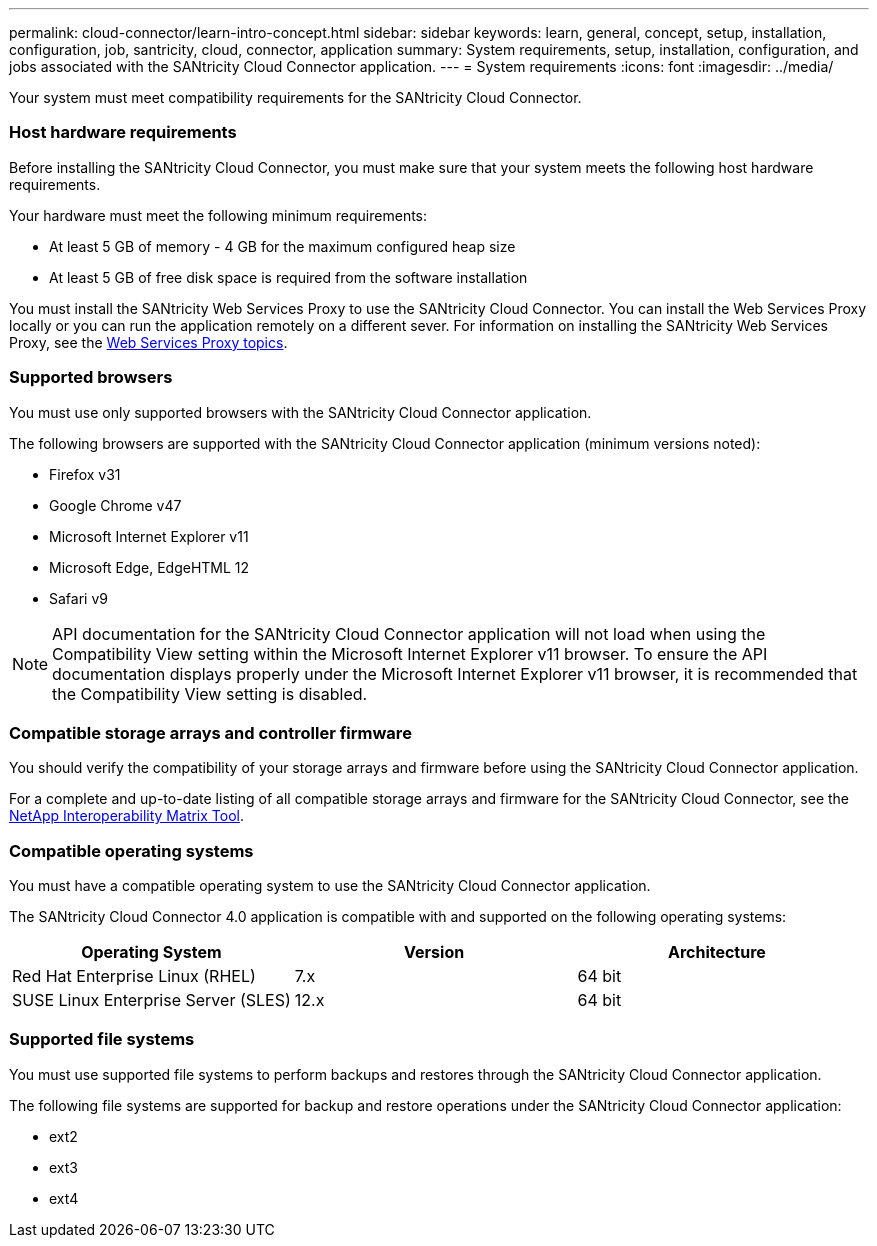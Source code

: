 ---
permalink: cloud-connector/learn-intro-concept.html
sidebar: sidebar
keywords: learn, general, concept, setup, installation, configuration, job, santricity, cloud, connector, application
summary: System requirements, setup, installation, configuration, and jobs associated with the SANtricity Cloud Connector application.
---
= System requirements
:icons: font
:imagesdir: ../media/

[.lead]
Your system must meet compatibility requirements for the SANtricity Cloud Connector.

=== Host hardware requirements

[.lead]
Before installing the SANtricity Cloud Connector, you must make sure that your system meets the following host hardware requirements.

Your hardware must meet the following minimum requirements:

* At least 5 GB of memory - 4 GB for the maximum configured heap size
* At least 5 GB of free disk space is required from the software installation

You must install the SANtricity Web Services Proxy to use the SANtricity Cloud Connector. You can install the Web Services Proxy locally or you can run the application remotely on a different sever. For information on installing the SANtricity Web Services Proxy, see the link:../web-services-proxy/index.html[Web Services Proxy topics].

=== Supported browsers

[.lead]
You must use only supported browsers with the SANtricity Cloud Connector application.

The following browsers are supported with the SANtricity Cloud Connector application (minimum versions noted):

* Firefox v31
* Google Chrome v47
* Microsoft Internet Explorer v11
* Microsoft Edge, EdgeHTML 12
* Safari v9

NOTE: API documentation for the SANtricity Cloud Connector application will not load when using the Compatibility View setting within the Microsoft Internet Explorer v11 browser. To ensure the API documentation displays properly under the Microsoft Internet Explorer v11 browser, it is recommended that the Compatibility View setting is disabled.

=== Compatible storage arrays and controller firmware

[.lead]
You should verify the compatibility of your storage arrays and firmware before using the SANtricity Cloud Connector application.

For a complete and up-to-date listing of all compatible storage arrays and firmware for the SANtricity Cloud Connector, see the http://mysupport.netapp.com/matrix[NetApp Interoperability Matrix Tool].

=== Compatible operating systems

[.lead]
You must have a compatible operating system to use the SANtricity Cloud Connector application.

The SANtricity Cloud Connector 4.0 application is compatible with and supported on the following operating systems:

[options="header"]
|===
| Operating System| Version| Architecture
a|
Red Hat Enterprise Linux (RHEL)
a|
7.x
a|
64 bit
a|
SUSE Linux Enterprise Server (SLES)
a|
12.x
a|
64 bit
|===

=== Supported file systems

[.lead]
You must use supported file systems to perform backups and restores through the SANtricity Cloud Connector application.

The following file systems are supported for backup and restore operations under the SANtricity Cloud Connector application:

* ext2
* ext3
* ext4
